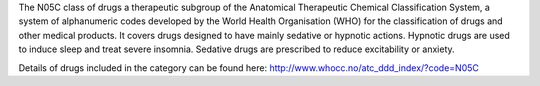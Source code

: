 The N05C class of drugs a therapeutic subgroup of the Anatomical Therapeutic
Chemical Classification System, a system of alphanumeric codes developed by the
World Health Organisation (WHO) for the classification of drugs and other
medical products. It covers drugs designed to have mainly sedative or hypnotic
actions. Hypnotic drugs are used to induce sleep and treat severe insomnia.
Sedative drugs are prescribed to reduce excitability or anxiety.

Details of drugs included in the category can be found here:
http://www.whocc.no/atc_ddd_index/?code=N05C
